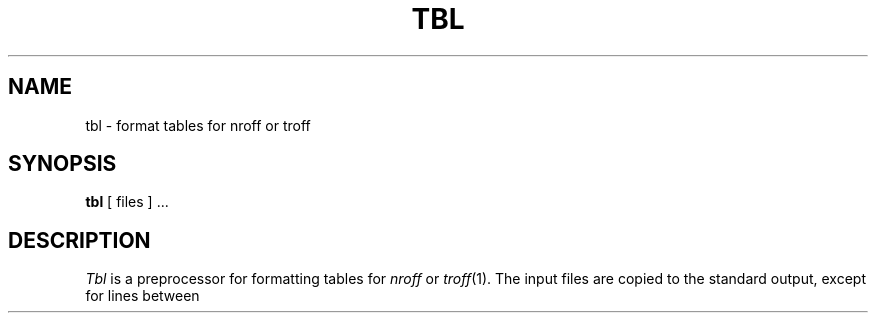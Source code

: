 .\" Copyright (c) 1990 Regents of the University of California.
.\" All rights reserved.  The Berkeley software License Agreement
.\" specifies the terms and conditions for redistribution.
.\"
.\"     @(#)tbl.1	6.2 (Berkeley) %G%
.\"
.TH TBL 1 "%Q"
.AT 3
.SH NAME
tbl \- format tables for nroff or troff
.SH SYNOPSIS
.B tbl
[ files ] ...
.SH DESCRIPTION
.I Tbl
is a preprocessor for formatting tables for
.I nroff
or
.IR troff (1).
The input files are copied to the standard output, except for lines between
.TS and .TE command lines, which are assumed to describe tables
and are reformatted.
Details are given in the 
.IR tbl (1)
reference manual.
.SH EXAMPLE
.PP
As an example, letting \\t represent a tab (which should be typed as a genuine
tab) the input
.IP ""
\&.TS
.nf
c s s
c c s
c c c
l n n.
Household Population
Town\\tHouseholds
\\tNumber\\tSize
Bedminster\\t789\\t3.26
Bernards Twp.\\t3087\\t3.74
Bernardsville\\t2018\\t3.30
Bound Brook\\t3425\\t3.04
Branchburg\\t1644\\t3.49
Bridgewater\\t7897\\t3.81
Far Hills\\t240\\t3.19
\&.TE
.LP
.fi
yields
.ne 10
.IP " "
.TS
.nr 35 \n(.u
.nf
.nr 79 0n
.nr 80 \n(79
.nr 40 \n(79
.nr 38 \n(79+\w!Town!
.if \n(80<\n(38 .nr 80 \n(38
.nr 38 \n(79+\w!!
.if \n(80<\n(38 .nr 80 \n(38
.nr 38 \n(79+\w!Bedminster!
.if \n(80<\n(38 .nr 80 \n(38
.nr 38 \n(79+\w!Bernards Twp.!
.if \n(80<\n(38 .nr 80 \n(38
.nr 38 \n(79+\w!Bernardsville!
.if \n(80<\n(38 .nr 80 \n(38
.nr 38 \n(79+\w!Bound Brook!
.if \n(80<\n(38 .nr 80 \n(38
.nr 38 \n(79+\w!Branchburg!
.if \n(80<\n(38 .nr 80 \n(38
.nr 38 \n(79+\w!Bridgewater!
.if \n(80<\n(38 .nr 80 \n(38
.nr 38 \n(79+\w!Far Hills!
.if \n(80<\n(38 .nr 80 \n(38
.nr 81 \n(80
.nr 41 \n(80
.nr 38 \n(80+\w!Number!
.if \n(81<\n(38 .nr 81 \n(38
.nr 31 0
.nr 32 0
.nr 38 \w!789!
.if \n(31<\n(38 .nr 31 \n(38
.nr 38 \w!!
.if \n(32<\n(38 .nr 32 \n(38
.nr 38 \w!3087!
.if \n(31<\n(38 .nr 31 \n(38
.nr 38 \w!!
.if \n(32<\n(38 .nr 32 \n(38
.nr 38 \w!2018!
.if \n(31<\n(38 .nr 31 \n(38
.nr 38 \w!!
.if \n(32<\n(38 .nr 32 \n(38
.nr 38 \w!3425!
.if \n(31<\n(38 .nr 31 \n(38
.nr 38 \w!!
.if \n(32<\n(38 .nr 32 \n(38
.nr 38 \w!1644!
.if \n(31<\n(38 .nr 31 \n(38
.nr 38 \w!!
.if \n(32<\n(38 .nr 32 \n(38
.nr 38 \w!7897!
.if \n(31<\n(38 .nr 31 \n(38
.nr 38 \w!!
.if \n(32<\n(38 .nr 32 \n(38
.nr 38 \w!240!
.if \n(31<\n(38 .nr 31 \n(38
.nr 38 \w!!
.if \n(32<\n(38 .nr 32 \n(38
.nr 61 \n(80+\n(31
.nr 38 \n(61+\n(32
.if \n(38>\n(81 .nr 81 \n(38
.if \n(38<\n(81 .nr 61 +(\n(81-\n(38)/2
.nr 82 \n(81
.nr 42 \n(81
.nr 38 \n(81+\w!Size!
.if \n(82<\n(38 .nr 82 \n(38
.nr 31 0
.nr 32 0
.nr 38 \w!3!
.if \n(31<\n(38 .nr 31 \n(38
.nr 38 \w!.26!
.if \n(32<\n(38 .nr 32 \n(38
.nr 38 \w!3!
.if \n(31<\n(38 .nr 31 \n(38
.nr 38 \w!.74!
.if \n(32<\n(38 .nr 32 \n(38
.nr 38 \w!3!
.if \n(31<\n(38 .nr 31 \n(38
.nr 38 \w!.30!
.if \n(32<\n(38 .nr 32 \n(38
.nr 38 \w!3!
.if \n(31<\n(38 .nr 31 \n(38
.nr 38 \w!.04!
.if \n(32<\n(38 .nr 32 \n(38
.nr 38 \w!3!
.if \n(31<\n(38 .nr 31 \n(38
.nr 38 \w!.49!
.if \n(32<\n(38 .nr 32 \n(38
.nr 38 \w!3!
.if \n(31<\n(38 .nr 31 \n(38
.nr 38 \w!.81!
.if \n(32<\n(38 .nr 32 \n(38
.nr 38 \w!3!
.if \n(31<\n(38 .nr 31 \n(38
.nr 38 \w!.19!
.if \n(32<\n(38 .nr 32 \n(38
.nr 62 \n(81+\n(31
.nr 38 \n(62+\n(32
.if \n(38>\n(82 .nr 82 \n(38
.if \n(38<\n(82 .nr 62 +(\n(82-\n(38)/2
.nr 38 \n(79+\w!Household Population!-\n(82
.if \n(38>0 .nr 38 \n(38/2
.if \n(38<0 .nr 38 0
.nr 61 +1*\n(38
.nr 81 +1*\n(38
.nr 41 +1*\n(38
.nr 62 +2*\n(38
.nr 82 +2*\n(38
.nr 42 +2*\n(38
.nr 38 \n(80+\w!Households!-\n(82
.if \n(38>0 .nr 38 \n(38/1
.if \n(38<0 .nr 38 0
.nr 62 +1*\n(38
.nr 82 +1*\n(38
.nr 42 +1*\n(38
.nr 38 1n
.nr 41 +3*\n(38
.nr 81 +3*\n(38
.nr 61 +3*\n(38
.if n .if \n(61%24>0 .nr 61 +12u
.nr 42 +6*\n(38
.nr 82 +6*\n(38
.nr 62 +6*\n(38
.if n .if \n(62%24>0 .nr 62 +12u
.nr TW \n(82
.fc ! :
.ta \n(82u 
\&!:Household Population:!
.ta \n(80u \n(82u 
\&\h'|\n(40u'!:Town:!\h'|\n(41u'!:Households:!
.ta \n(80u \n(81u \n(82u 
\&\h'|\n(40u'!::!\h'|\n(41u'!:Number:!\h'|\n(42u'!:Size:!
.ta \n(80u \n(61u \n(62u \n(82u 
\&\h'|\n(40u'!Bedminster:!\h'|\n(41u'!:789!\h'|\n(42u'!:3!!.26:!
.ta \n(80u \n(61u \n(62u \n(82u 
\&\h'|\n(40u'!Bernards Twp.:!\h'|\n(41u'!:3087!\h'|\n(42u'!:3!!.74:!
.ta \n(80u \n(61u \n(62u \n(82u 
\&\h'|\n(40u'!Bernardsville:!\h'|\n(41u'!:2018!\h'|\n(42u'!:3!!.30:!
.ta \n(80u \n(61u \n(62u \n(82u 
\&\h'|\n(40u'!Bound Brook:!\h'|\n(41u'!:3425!\h'|\n(42u'!:3!!.04:!
.ta \n(80u \n(61u \n(62u \n(82u 
\&\h'|\n(40u'!Branchburg:!\h'|\n(41u'!:1644!\h'|\n(42u'!:3!!.49:!
.ta \n(80u \n(61u \n(62u \n(82u 
\&\h'|\n(40u'!Bridgewater:!\h'|\n(41u'!:7897!\h'|\n(42u'!:3!!.81:!
.ta \n(80u \n(61u \n(62u \n(82u 
\&\h'|\n(40u'!Far Hills:!\h'|\n(41u'!:240!\h'|\n(42u'!:3!!.19:!
.fc
.mk ##
.nr ## -1v
.if \n(35>0 .fi
.TE
.fi
.PP
If no arguments are given,
.I tbl
reads the standard input, so it may be used as a filter.  When 
.I tbl
is used with
.I eqn
or
.I neqn
the
.I tbl
command should be first, to minimize the volume of data passed through pipes.
.SH SEE ALSO
troff(1), eqn(1)
.br
M. E. Lesk,
.I TBL.
